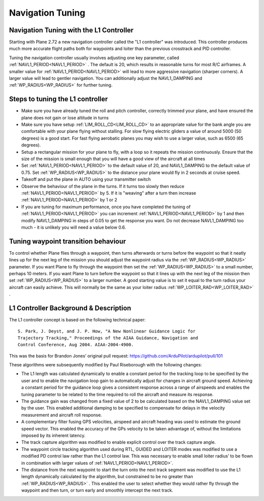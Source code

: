 .. _navigation-tuning:

=================
Navigation Tuning
=================

Navigation Tuning with the L1 Controller
========================================

Starting with Plane 2.72 a new navigation controller called the "L1
controller" was introduced. This controller produces much more accurate
flight paths both for waypoints and loiter than the previous crosstrack
and PID controller.

Tuning the navigation controller usually involves adjusting one key
parameter, called :ref:`NAVL1_PERIOD<NAVL1_PERIOD>` . The default is 20, which results in
reasonable turns for most R/C airframes. A smaller value for
:ref:`NAVL1_PERIOD<NAVL1_PERIOD>` will lead to more aggressive navigation (sharper corners).
A larger value will lead to gentler navigation. You can additionally
adjust the NAVL1_DAMPING and :ref:`WP_RADIUS<WP_RADIUS>` for further tuning.

Steps to tuning the L1 controller
=================================

-  Make sure you have already tuned the roll and pitch controller,
   correctly trimmed your plane, and have ensured the plane does not
   gain or lose altitude in turns
-  Make sure you have setup :ref:`LIM_ROLL_CD<LIM_ROLL_CD>` to an appropriate value for
   the bank angle you are comfortable with your plane flying without
   stalling. For slow flying electric gliders a value of around 5000 (50
   degrees) is a good start. For fast flying aerobatic planes you may
   wish to use a larger value, such as 6500 (65 degrees).
-  Setup a rectangular mission for your plane to fly, with a loop so it
   repeats the mission continuously. Ensure that the size of the mission
   is small enough that you will have a good view of the aircraft at all
   times
-  Set :ref:`NAVL1_PERIOD<NAVL1_PERIOD>` to the default value of 20, and NAVL1_DAMPING to
   the default value of 0.75. Set :ref:`WP_RADIUS<WP_RADIUS>` to the distance your plane
   would fly in 2 seconds at cruise speed.
-  Takeoff and put the plane in AUTO using your transmitter switch
-  Observe the behaviour of the plane in the turns. If it turns too
   slowly then reduce :ref:`NAVL1_PERIOD<NAVL1_PERIOD>` by 5. If it is "weaving" after a
   turn then increase :ref:`NAVL1_PERIOD<NAVL1_PERIOD>` by 1 or 2
-  If you are tuning for maximum performance, once you have completed
   the tuning of :ref:`NAVL1_PERIOD<NAVL1_PERIOD>` you can increment :ref:`NAVL1_PERIOD<NAVL1_PERIOD>` by 1 and
   then modify NAVL1_DAMPING in steps of 0.05 to get the
   response you want. Do not decrease NAVL1_DAMPING too much - it is
   unlikely you will need a value below 0.6.

Tuning waypoint transition behaviour
====================================

To control whether Plane flies through a waypoint, then turns afterwards
or turns before the waypoint so that it neatly lines up for the next leg
of the mission you should adjust the waypoint radius via the :ref:`WP_RADIUS<WP_RADIUS>`
parameter. If you want Plane to fly through the waypoint then set the
:ref:`WP_RADIUS<WP_RADIUS>` to a small number, perhaps 10 meters. If you want Plane to
turn before the waypoint so that it lines up with the next leg of the
mission then set :ref:`WP_RADIUS<WP_RADIUS>` to a larger number. A good starting value is
to set it equal to the turn radius your aircraft can easily achieve.
This will normally be the same as your loiter radius :ref:`WP_LOITER_RAD<WP_LOITER_RAD>` .

L1 Controller Background & Description
======================================

The L1 controller concept is based on the following technical paper:

::

    S. Park, J. Deyst, and J. P. How, "A New Nonlinear Guidance Logic for
    Trajectory Tracking," Proceedings of the AIAA Guidance, Navigation and
    Control Conference, Aug 2004. AIAA-2004-4900.

This was the basis for Brandon Jones’ original pull request:
https://github.com/ArduPilot/ardupilot/pull/101

These algorithms were subsequently modified by Paul Riseborough with the
following changes:

-  The L1 length was calculated dynamically to enable a constant period
   for the tracking loop to be specified by the user and to enable the
   navigation loop gain to automatically adjust for changes in aircraft
   ground speed. Achieving a constant period for the guidance loop gives
   a consistent response across a range of airspeeds and enables the
   tuning parameter to be related to the time required to roll the
   aircraft and measure its response.
-  The guidance gain was changed from a fixed value of 2 to be
   calculated based on the NAVL1_DAMPING value set by the user. This
   enabled additional damping to be specified to compensate for delays
   in the velocity measurement and aircraft roll response.
-  A complementary filter fusing GPS velocities, airspeed and aircraft
   heading was used to estimate the ground speed vector. This enabled
   the accuracy of the GPs velocity to be taken advantage of, without
   the limitations imposed by its inherent latency.
-  The track capture algorithm was modified to enable explicit control
   over the track capture angle.
-  The waypoint circle tracking algorithm used during RTL, GUIDED and
   LOITER modes was modified to use a modified PD control law rather
   than the L1 control law. This was necessary to enable small loiter
   radius’ to be flown in combination with larger values of
   :ref:`NAVL1_PERIOD<NAVL1_PERIOD>`.
-  The distance from the next waypoint to start the turn onto the next
   track segment was modified to use the L1 length dynamically
   calculated by the algorithm, but constrained to be no greater than
   :ref:`WP_RADIUS<WP_RADIUS>` . This enabled the user to select whether they would rather
   fly through the waypoint and then turn, or turn early and smoothly
   intercept the next track.

.. image:: ../images/L1_loiter.png
    :target: ../_images/L1_loiter.png

.. image:: ../images/L1_WP_following.png
    :target: ../_images/L1_WP_following.png
